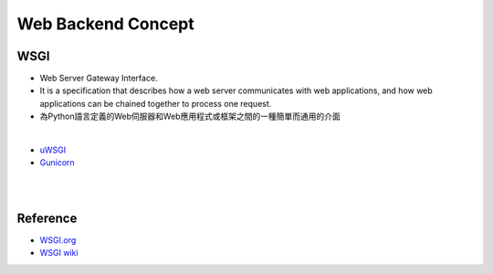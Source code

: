 Web Backend Concept
======================


.. image:: https://www.maxlist.xyz/wp-content/uploads/2020/05/Flask_WSGI_Nginx_Max%E8%A1%8C%E9%8A%B7%E8%AA%8C-768x152.png



WSGI
-------

- Web Server Gateway Interface.
- It is a specification that describes how a web server communicates with web applications, and how web applications can be chained together to process one request.
- 為Python語言定義的Web伺服器和Web應用程式或框架之間的一種簡單而通用的介面

|

- `uWSGI <https://uwsgi-docs.readthedocs.io/en/latest/>`_
- `Gunicorn <https://docs.gunicorn.org/en/stable/>`_



|

|

Reference
------------


- `WSGI.org <https://wsgi.readthedocs.io/en/latest/what.html>`_
- `WSGI wiki <https://zh.wikipedia.org/zh-tw/Web%E6%9C%8D%E5%8A%A1%E5%99%A8%E7%BD%91%E5%85%B3%E6%8E%A5%E5%8F%A3>`_


